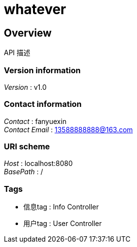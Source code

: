 = whatever


[[_overview]]
== Overview
API 描述


=== Version information
[%hardbreaks]
__Version__ : v1.0


=== Contact information
[%hardbreaks]
__Contact__ : fanyuexin
__Contact Email__ : 13588888888@163.com


=== URI scheme
[%hardbreaks]
__Host__ : localhost:8080
__BasePath__ : /


=== Tags

* 信息tag : Info Controller
* 用户tag : User Controller



